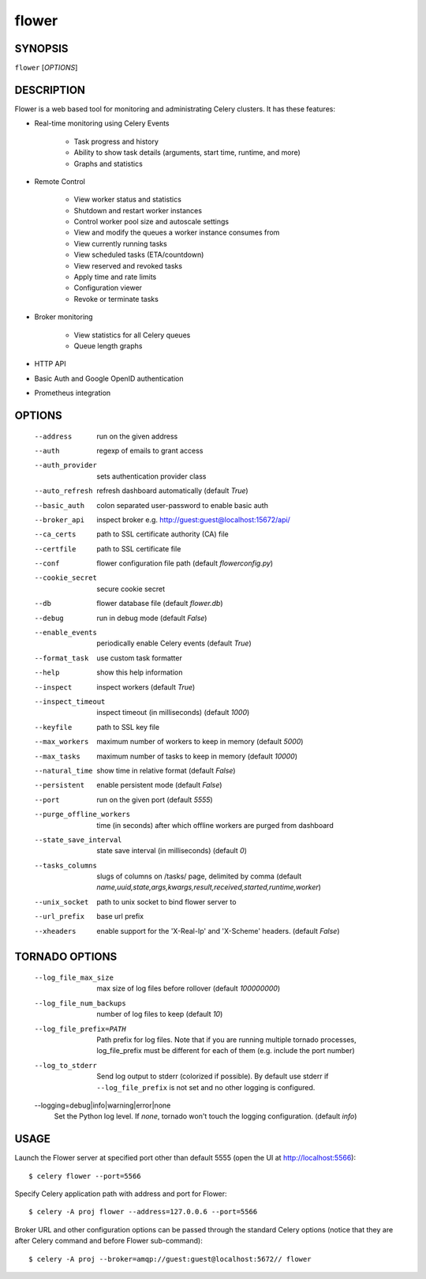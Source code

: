 ========
 flower
========

SYNOPSIS
========

``flower`` [*OPTIONS*]

DESCRIPTION
===========

Flower is a web based tool for monitoring and administrating Celery clusters.
It has these features:

- Real-time monitoring using Celery Events

    - Task progress and history
    - Ability to show task details (arguments, start time, runtime, and more)
    - Graphs and statistics

- Remote Control

    - View worker status and statistics
    - Shutdown and restart worker instances
    - Control worker pool size and autoscale settings
    - View and modify the queues a worker instance consumes from
    - View currently running tasks
    - View scheduled tasks (ETA/countdown)
    - View reserved and revoked tasks
    - Apply time and rate limits
    - Configuration viewer
    - Revoke or terminate tasks

- Broker monitoring

    - View statistics for all Celery queues
    - Queue length graphs

- HTTP API
- Basic Auth and Google OpenID authentication
- Prometheus integration


OPTIONS
=======

  --address                        run on the given address
  --auth                           regexp  of emails to grant access
  --auth_provider                  sets authentication provider class
  --auto_refresh                   refresh dashboard automatically (default *True*)
  --basic_auth                     colon separated user-password to enable
                                   basic auth
  --broker_api                     inspect broker e.g.
                                   http://guest:guest@localhost:15672/api/
  --ca_certs                       path to SSL certificate authority (CA) file
  --certfile                       path to SSL certificate file
  --conf                           flower configuration file path (default *flowerconfig.py*)
  --cookie_secret                  secure cookie secret
  --db                             flower database file (default *flower.db*)
  --debug                          run in debug mode (default *False*)
  --enable_events                  periodically enable Celery events (default *True*)
  --format_task                    use custom task formatter
  --help                           show this help information
  --inspect                        inspect workers (default *True*)
  --inspect_timeout                inspect timeout (in milliseconds) (default
                                   *1000*)
  --keyfile                        path to SSL key file
  --max_workers                     maximum number of workers to keep in memory
                                   (default *5000*)
  --max_tasks                      maximum number of tasks to keep in memory
                                   (default *10000*)
  --natural_time                   show time in relative format (default *False*)
  --persistent                     enable persistent mode (default *False*)
  --port                           run on the given port (default *5555*)
  --purge_offline_workers          time (in seconds) after which offline workers are purged
                                   from dashboard
  --state_save_interval            state save interval (in milliseconds) (default *0*)
  --tasks_columns                  slugs of columns on /tasks/ page, delimited by comma
                                   (default *name,uuid,state,args,kwargs,result,received,started,runtime,worker*)
  --unix_socket                    path to unix socket to bind flower server to
  --url_prefix                     base url prefix
  --xheaders                       enable support for the 'X-Real-Ip' and
                                   'X-Scheme' headers. (default *False*)

TORNADO OPTIONS
===============

  --log_file_max_size              max size of log files before rollover
                                   (default *100000000*)
  --log_file_num_backups           number of log files to keep (default *10*)
  --log_file_prefix=PATH           Path prefix for log files. Note that if you
                                   are running multiple tornado processes,
                                   log_file_prefix must be different for each
                                   of them (e.g. include the port number)
  --log_to_stderr                  Send log output to stderr (colorized if
                                   possible). By default use stderr if
                                   ``--log_file_prefix`` is not set and no other
                                   logging is configured.
  --logging=debug|info|warning|error|none
                                   Set the Python log level. If *none*, tornado
                                   won't touch the logging configuration.
                                   (default *info*)

USAGE
=====

Launch the Flower server at specified port other than default 5555 (open the UI at http://localhost:5566): ::

    $ celery flower --port=5566

Specify Celery application path with address and port for Flower: ::

    $ celery -A proj flower --address=127.0.0.6 --port=5566

Broker URL and other configuration options can be passed through the standard Celery options (notice that they are after
Celery command and before Flower sub-command): ::

    $ celery -A proj --broker=amqp://guest:guest@localhost:5672// flower
